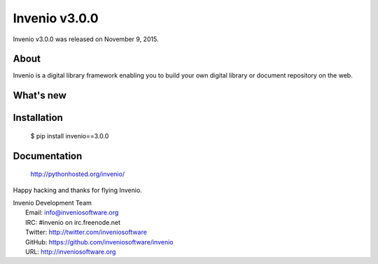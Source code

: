 ================
 Invenio v3.0.0
================

Invenio v3.0.0 was released on November 9, 2015.

About
-----

Invenio is a digital library framework enabling you to build your own digital
library or document repository on the web.

What's new
----------

Installation
------------

   $ pip install invenio==3.0.0

Documentation
-------------

   http://pythonhosted.org/invenio/

Happy hacking and thanks for flying Invenio.

| Invenio Development Team
|   Email: info@inveniosoftware.org
|   IRC: #invenio on irc.freenode.net
|   Twitter: http://twitter.com/inveniosoftware
|   GitHub: https://github.com/inveniosoftware/invenio
|   URL: http://inveniosoftware.org
